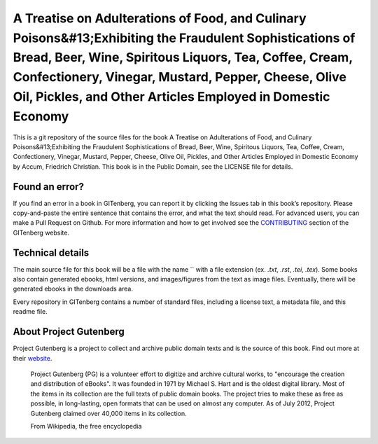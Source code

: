 =====================
A Treatise on Adulterations of Food, and Culinary Poisons&#13;Exhibiting the Fraudulent Sophistications of Bread, Beer, Wine, Spiritous Liquors, Tea, Coffee, Cream, Confectionery, Vinegar, Mustard, Pepper, Cheese, Olive Oil, Pickles, and Other Articles Employed in Domestic Economy
=====================


This is a git repository of the source files for the book A Treatise on Adulterations of Food, and Culinary Poisons&#13;Exhibiting the Fraudulent Sophistications of Bread, Beer, Wine, Spiritous Liquors, Tea, Coffee, Cream, Confectionery, Vinegar, Mustard, Pepper, Cheese, Olive Oil, Pickles, and Other Articles Employed in Domestic Economy by Accum, Friedrich Christian. This book is in the Public Domain, see the LICENSE file for details.

Found an error?
===============
If you find an error in a book in GITenberg, you can report it by clicking the Issues tab in this book’s repository. Please copy-and-paste the entire sentence that contains the error, and what the text should read. For advanced users, you can make a Pull Request on Github.  For more information and how to get involved see the CONTRIBUTING_ section of the GITenberg website.

.. _CONTRIBUTING: http://gitenberg.github.com/#contributing


Technical details
=================
The main source file for this book will be a file with the name `` with a file extension (ex. `.txt`, `.rst`, `.tei`, `.tex`). Some books also contain generated ebooks, html versions, and images/figures from the text as image files. Eventually, there will be generated ebooks in the downloads area.

Every repository in GITenberg contains a number of standard files, including a license text, a metadata file, and this readme file.


About Project Gutenberg
=======================
Project Gutenberg is a project to collect and archive public domain texts and is the source of this book. Find out more at their website_.

    Project Gutenberg (PG) is a volunteer effort to digitize and archive cultural works, to "encourage the creation and distribution of eBooks". It was founded in 1971 by Michael S. Hart and is the oldest digital library. Most of the items in its collection are the full texts of public domain books. The project tries to make these as free as possible, in long-lasting, open formats that can be used on almost any computer. As of July 2012, Project Gutenberg claimed over 40,000 items in its collection.

    From Wikipedia, the free encyclopedia

.. _website: http://www.gutenberg.org/